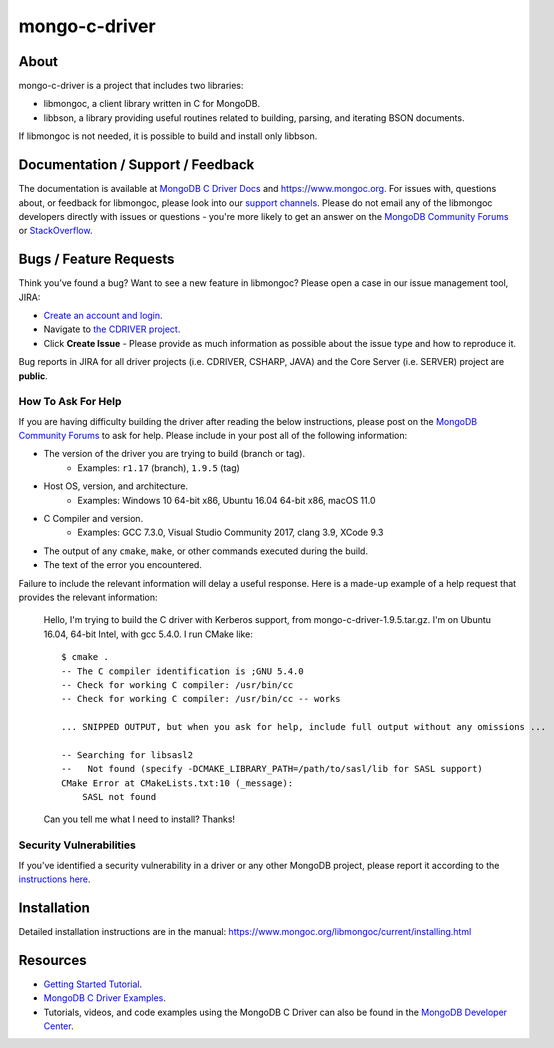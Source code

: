 ==============
mongo-c-driver
==============

About
=====

mongo-c-driver is a project that includes two libraries:

- libmongoc, a client library written in C for MongoDB.
- libbson, a library providing useful routines related to building, parsing, and iterating BSON documents.

If libmongoc is not needed, it is possible to build and install only libbson.

Documentation / Support / Feedback
==================================

The documentation is available at `MongoDB C Driver Docs <https://www.mongodb.com/docs/drivers/c/>`_ and https://www.mongoc.org.
For issues with, questions about, or feedback for libmongoc, please look into
our `support channels <http://www.mongodb.org/about/support>`_. Please
do not email any of the libmongoc developers directly with issues or
questions - you're more likely to get an answer on the `MongoDB Community Forums`_ or `StackOverflow <https://stackoverflow.com/questions/tagged/mongodb+c>`_.

Bugs / Feature Requests
=======================

Think you’ve found a bug? Want to see a new feature in libmongoc? Please open a
case in our issue management tool, JIRA:

- `Create an account and login <https://jira.mongodb.org>`_.
- Navigate to `the CDRIVER project <https://jira.mongodb.org/browse/CDRIVER>`_.
- Click **Create Issue** - Please provide as much information as possible about the issue type and how to reproduce it.

Bug reports in JIRA for all driver projects (i.e. CDRIVER, CSHARP, JAVA) and the
Core Server (i.e. SERVER) project are **public**.

How To Ask For Help
-------------------

If you are having difficulty building the driver after reading the below instructions, please post on
the `MongoDB Community Forums`_ to ask for help. Please include in your post all of the following
information:

- The version of the driver you are trying to build (branch or tag).
    - Examples: ``r1.17`` (branch), ``1.9.5`` (tag)
- Host OS, version, and architecture.
    - Examples: Windows 10 64-bit x86, Ubuntu 16.04 64-bit x86, macOS 11.0
- C Compiler and version.
    - Examples: GCC 7.3.0, Visual Studio Community 2017, clang 3.9, XCode 9.3
- The output of any ``cmake``, ``make``, or other commands executed during the build.
- The text of the error you encountered.

Failure to include the relevant information will delay a useful response.
Here is a made-up example of a help request that provides the relevant
information:

  Hello, I'm trying to build the C driver with Kerberos support, from
  mongo-c-driver-1.9.5.tar.gz. I'm on Ubuntu 16.04, 64-bit Intel, with gcc
  5.4.0. I run CMake like::

    $ cmake .
    -- The C compiler identification is ;GNU 5.4.0
    -- Check for working C compiler: /usr/bin/cc
    -- Check for working C compiler: /usr/bin/cc -- works

    ... SNIPPED OUTPUT, but when you ask for help, include full output without any omissions ...

    -- Searching for libsasl2
    --   Not found (specify -DCMAKE_LIBRARY_PATH=/path/to/sasl/lib for SASL support)
    CMake Error at CMakeLists.txt:10 (_message):
        SASL not found

  Can you tell me what I need to install? Thanks!

.. _MongoDB Community Forums: https://community.mongodb.com/tags/c/drivers-odms-connectors/7/c-driver

Security Vulnerabilities
------------------------

If you’ve identified a security vulnerability in a driver or any other
MongoDB project, please report it according to the `instructions here
<https://docs.mongodb.org/manual/tutorial/create-a-vulnerability-report>`_.


Installation
============

Detailed installation instructions are in the manual:
https://www.mongoc.org/libmongoc/current/installing.html


Resources
============

* `Getting Started Tutorial <https://mongoc.org/libmongoc/current/tutorial.html>`_.
* `MongoDB C Driver Examples <https://github.com/mongodb/mongo-c-driver/tree/master/src/libmongoc/examples>`_.
* Tutorials, videos, and code examples using the MongoDB C Driver can also be found in the `MongoDB Developer Center <https://www.mongodb.com/developer/languages/c/>`_.